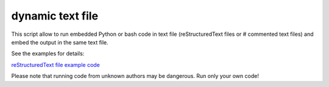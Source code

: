 dynamic text file
===============================

This script allow to run embedded Python or bash code in text file (reStructuredText files or # commented text files) and embed the output in the same text file.

See the examples for details:

`reStructuredText file example code <https://github.com/olivierfriard/dynamic_text_file/blob/main/example.rst?plain=1>`_


Please note that running code from unknown authors may be dangerous. Run only your own code!
